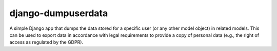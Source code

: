 ===================
django-dumpuserdata
===================

A simple Django app that dumps the data stored for a specific user (or any other model object) in related models.
This can be used to export data in accordance with legal requirements to provide a copy of personal data (e.g., the right of access as regulated by the GDPR).
